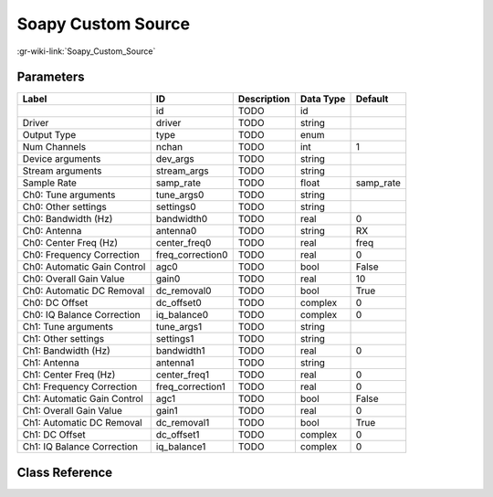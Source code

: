 -------------------
Soapy Custom Source
-------------------

:gr-wiki-link:`Soapy_Custom_Source`

Parameters
**********

+---------------------------+---------------------------+---------------------------+---------------------------+---------------------------+
|Label                      |ID                         |Description                |Data Type                  |Default                    |
+===========================+===========================+===========================+===========================+===========================+
|                           |id                         |TODO                       |id                         |                           |
+---------------------------+---------------------------+---------------------------+---------------------------+---------------------------+
|Driver                     |driver                     |TODO                       |string                     |                           |
+---------------------------+---------------------------+---------------------------+---------------------------+---------------------------+
|Output Type                |type                       |TODO                       |enum                       |                           |
+---------------------------+---------------------------+---------------------------+---------------------------+---------------------------+
|Num Channels               |nchan                      |TODO                       |int                        |1                          |
+---------------------------+---------------------------+---------------------------+---------------------------+---------------------------+
|Device arguments           |dev_args                   |TODO                       |string                     |                           |
+---------------------------+---------------------------+---------------------------+---------------------------+---------------------------+
|Stream arguments           |stream_args                |TODO                       |string                     |                           |
+---------------------------+---------------------------+---------------------------+---------------------------+---------------------------+
|Sample Rate                |samp_rate                  |TODO                       |float                      |samp_rate                  |
+---------------------------+---------------------------+---------------------------+---------------------------+---------------------------+
|Ch0: Tune arguments        |tune_args0                 |TODO                       |string                     |                           |
+---------------------------+---------------------------+---------------------------+---------------------------+---------------------------+
|Ch0: Other settings        |settings0                  |TODO                       |string                     |                           |
+---------------------------+---------------------------+---------------------------+---------------------------+---------------------------+
|Ch0: Bandwidth (Hz)        |bandwidth0                 |TODO                       |real                       |0                          |
+---------------------------+---------------------------+---------------------------+---------------------------+---------------------------+
|Ch0: Antenna               |antenna0                   |TODO                       |string                     |RX                         |
+---------------------------+---------------------------+---------------------------+---------------------------+---------------------------+
|Ch0: Center Freq (Hz)      |center_freq0               |TODO                       |real                       |freq                       |
+---------------------------+---------------------------+---------------------------+---------------------------+---------------------------+
|Ch0: Frequency Correction  |freq_correction0           |TODO                       |real                       |0                          |
+---------------------------+---------------------------+---------------------------+---------------------------+---------------------------+
|Ch0: Automatic Gain Control|agc0                       |TODO                       |bool                       |False                      |
+---------------------------+---------------------------+---------------------------+---------------------------+---------------------------+
|Ch0: Overall Gain Value    |gain0                      |TODO                       |real                       |10                         |
+---------------------------+---------------------------+---------------------------+---------------------------+---------------------------+
|Ch0: Automatic DC Removal  |dc_removal0                |TODO                       |bool                       |True                       |
+---------------------------+---------------------------+---------------------------+---------------------------+---------------------------+
|Ch0: DC Offset             |dc_offset0                 |TODO                       |complex                    |0                          |
+---------------------------+---------------------------+---------------------------+---------------------------+---------------------------+
|Ch0: IQ Balance Correction |iq_balance0                |TODO                       |complex                    |0                          |
+---------------------------+---------------------------+---------------------------+---------------------------+---------------------------+
|Ch1: Tune arguments        |tune_args1                 |TODO                       |string                     |                           |
+---------------------------+---------------------------+---------------------------+---------------------------+---------------------------+
|Ch1: Other settings        |settings1                  |TODO                       |string                     |                           |
+---------------------------+---------------------------+---------------------------+---------------------------+---------------------------+
|Ch1: Bandwidth (Hz)        |bandwidth1                 |TODO                       |real                       |0                          |
+---------------------------+---------------------------+---------------------------+---------------------------+---------------------------+
|Ch1: Antenna               |antenna1                   |TODO                       |string                     |                           |
+---------------------------+---------------------------+---------------------------+---------------------------+---------------------------+
|Ch1: Center Freq (Hz)      |center_freq1               |TODO                       |real                       |0                          |
+---------------------------+---------------------------+---------------------------+---------------------------+---------------------------+
|Ch1: Frequency Correction  |freq_correction1           |TODO                       |real                       |0                          |
+---------------------------+---------------------------+---------------------------+---------------------------+---------------------------+
|Ch1: Automatic Gain Control|agc1                       |TODO                       |bool                       |False                      |
+---------------------------+---------------------------+---------------------------+---------------------------+---------------------------+
|Ch1: Overall Gain Value    |gain1                      |TODO                       |real                       |0                          |
+---------------------------+---------------------------+---------------------------+---------------------------+---------------------------+
|Ch1: Automatic DC Removal  |dc_removal1                |TODO                       |bool                       |True                       |
+---------------------------+---------------------------+---------------------------+---------------------------+---------------------------+
|Ch1: DC Offset             |dc_offset1                 |TODO                       |complex                    |0                          |
+---------------------------+---------------------------+---------------------------+---------------------------+---------------------------+
|Ch1: IQ Balance Correction |iq_balance1                |TODO                       |complex                    |0                          |
+---------------------------+---------------------------+---------------------------+---------------------------+---------------------------+

Class Reference
*******************

.. tabs::

   .. group-tab:: Python
      TODO

   .. group-tab:: C++

      .. doxygengroup:: block_soapy_custom_source
         :content-only:
         :undoc-members:
         :private-members:
         :members:

